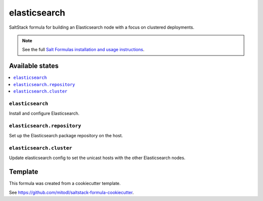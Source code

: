 =============
elasticsearch
=============

SaltStack formula for building an Elasticsearch node with a focus on clustered deployments.

.. note::

    See the full `Salt Formulas installation and usage instructions
    <http://docs.saltstack.com/en/latest/topics/development/conventions/formulas.html>`_.


Available states
================

.. contents::
    :local:

``elasticsearch``
-----------------

Install and configure Elasticsearch.

``elasticsearch.repository``
----------------------

Set up the Elasticsearch package repository on the host.

``elasticsearch.cluster``
----------------------

Update elasticsearch config to set the unicast hosts with the other Elasticsearch nodes.

Template
========

This formula was created from a cookiecutter template.

See https://github.com/mitodl/saltstack-formula-cookiecutter.
